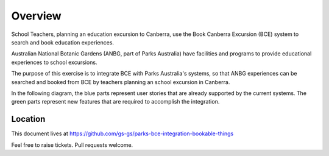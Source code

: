 Overview
========

School Teachers, planning an education excursion to Canberra,
use the Book Canberra Excursion (BCE) system
to search and book education experiences.

Australian National Botanic Gardens (ANBG,
part of Parks Australia)
have facilities and programs to provide
educational experiences to school excursions.

The purpose of this exercise is to integrate BCE with
Parks Australia's systems, so that ANBG experiences
can be searched and booked from BCE by teachers
planning an school excursion in Canberra.

In the following diagram, the blue parts represent
user stories that are already supported
by the current systems.
The green parts represent new features
that are required to accomplish the integration.

.. uml:: overview.uml

Location
--------

This document lives at https://github.com/gs-gs/parks-bce-integration-bookable-things

Feel free to raise tickets.
Pull requests welcome.
